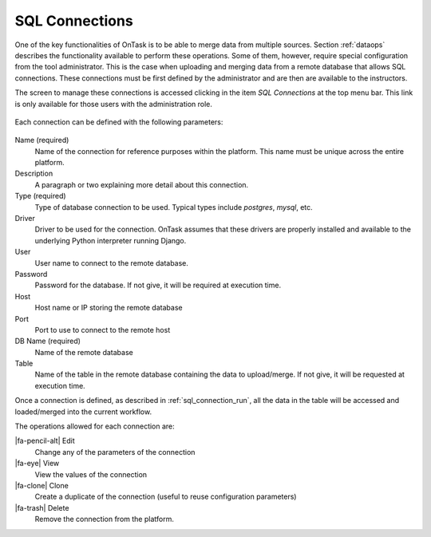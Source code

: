 .. _sql_connections:

SQL Connections
***************

One of the key functionalities of OnTask is to be able to merge data from multiple sources. Section :ref:`dataops` describes the functionality available to perform these operations. Some of them, however, require special configuration from the tool administrator. This is the case when uploading and merging data from a remote database that allows SQL connections. These connections must be first defined by the administrator and are then are available to the instructors.

The screen to manage these connections is accessed clicking in the item *SQL Connections* at the top menu bar. This link is only available for those users with the administration role.

.. figure:: /scaptures/workflow_sql_connections_index.png
   :align: center

Each connection can be defined with the following parameters:

.. figure:: /scaptures/workflow_superuser_sql_edit.png
   :align: center

Name (required)
  Name of the connection for reference purposes within the platform. This name must be unique across the entire platform.

Description
  A paragraph or two explaining more detail about this connection.

Type (required)
  Type of database connection to be used. Typical types include *postgres*, *mysql*, etc.

Driver
  Driver to be used for the connection. OnTask assumes that these drivers are properly installed and available to the underlying Python interpreter running Django.

User
  User name to connect to the remote database.

Password
  Password for the database. If not give, it will be required at execution time.

Host
  Host name or IP storing the remote database

Port
  Port to use to connect to the remote host

DB Name (required)
  Name of the remote database

Table
  Name of the table in the remote database containing the data to upload/merge. If not give, it will be requested at execution time.

Once a connection is defined, as described in :ref:`sql_connection_run`, all the data in the table will be accessed and loaded/merged into the current workflow.

The operations allowed for each connection are:

|fa-pencil-alt| Edit
  Change any of the parameters of the connection

|fa-eye| View
  View the values of the connection

|fa-clone| Clone
  Create a duplicate of the connection (useful to reuse configuration parameters)

|fa-trash| Delete
  Remove the connection from the platform.

